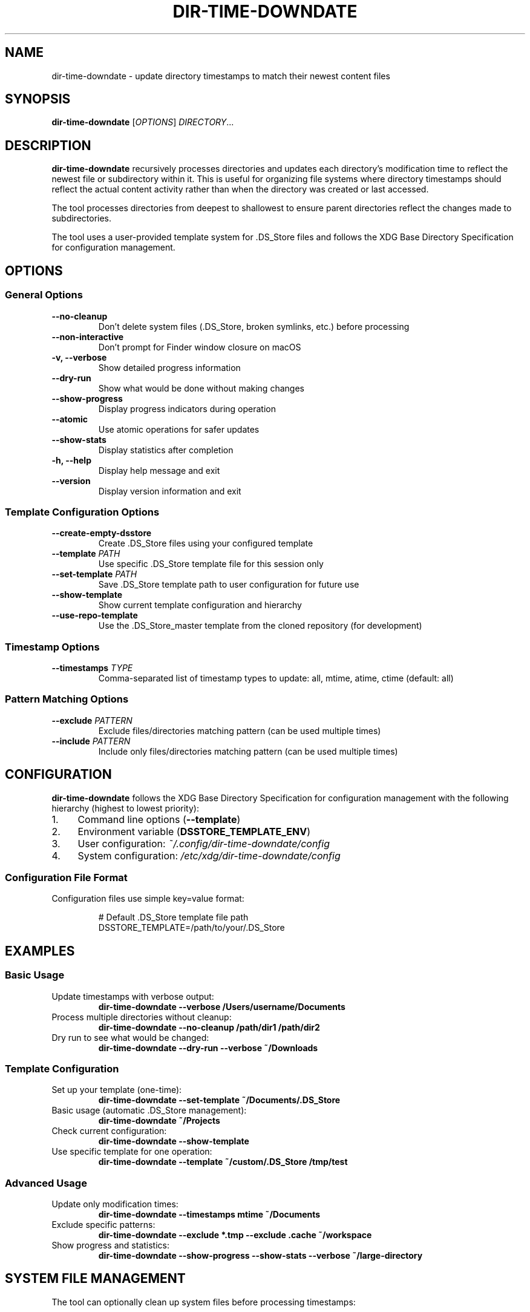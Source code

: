 .TH DIR-TIME-DOWNDATE 1 "July 2025" "dir-time-downdate 0.2.0" "User Commands"
.SH NAME
dir-time-downdate \- update directory timestamps to match their newest content files
.SH SYNOPSIS
.B dir-time-downdate
[\fIOPTIONS\fR] \fIDIRECTORY\fR...
.SH DESCRIPTION
.B dir-time-downdate
recursively processes directories and updates each directory's modification time to reflect the newest file or subdirectory within it. This is useful for organizing file systems where directory timestamps should reflect the actual content activity rather than when the directory was created or last accessed.

The tool processes directories from deepest to shallowest to ensure parent directories reflect the changes made to subdirectories.

The tool uses a user-provided template system for .DS_Store files and follows the XDG Base Directory Specification for configuration management.

.SH OPTIONS
.SS General Options
.TP
.B \-\-no\-cleanup
Don't delete system files (.DS_Store, broken symlinks, etc.) before processing
.TP
.B \-\-non\-interactive
Don't prompt for Finder window closure on macOS
.TP
.B \-v, \-\-verbose
Show detailed progress information
.TP
.B \-\-dry\-run
Show what would be done without making changes
.TP
.B \-\-show\-progress
Display progress indicators during operation
.TP
.B \-\-atomic
Use atomic operations for safer updates
.TP
.B \-\-show\-stats
Display statistics after completion
.TP
.B \-h, \-\-help
Display help message and exit
.TP
.B \-\-version
Display version information and exit

.SS Template Configuration Options
.TP
.B \-\-create\-empty\-dsstore
Create .DS_Store files using your configured template
.TP
.B \-\-template \fIPATH\fR
Use specific .DS_Store template file for this session only
.TP
.B \-\-set\-template \fIPATH\fR
Save .DS_Store template path to user configuration for future use
.TP
.B \-\-show\-template
Show current template configuration and hierarchy
.TP
.B \-\-use\-repo\-template
Use the .DS_Store_master template from the cloned repository (for development)

.SS Timestamp Options
.TP
.B \-\-timestamps \fITYPE\fR
Comma-separated list of timestamp types to update: all, mtime, atime, ctime (default: all)

.SS Pattern Matching Options
.TP
.B \-\-exclude \fIPATTERN\fR
Exclude files/directories matching pattern (can be used multiple times)
.TP
.B \-\-include \fIPATTERN\fR
Include only files/directories matching pattern (can be used multiple times)

.SH CONFIGURATION
.B dir-time-downdate
follows the XDG Base Directory Specification for configuration management with the following hierarchy (highest to lowest priority):

.IP 1. 4
Command line options (\fB\-\-template\fR)
.IP 2. 4
Environment variable (\fBDSSTORE_TEMPLATE_ENV\fR)
.IP 3. 4
User configuration: \fI~/.config/dir-time-downdate/config\fR
.IP 4. 4
System configuration: \fI/etc/xdg/dir-time-downdate/config\fR

.SS Configuration File Format
Configuration files use simple key=value format:
.PP
.nf
.RS
# Default .DS_Store template file path
DSSTORE_TEMPLATE=/path/to/your/.DS_Store
.RE
.fi

.SH EXAMPLES
.SS Basic Usage
.TP
Update timestamps with verbose output:
.B dir-time-downdate --verbose /Users/username/Documents
.TP
Process multiple directories without cleanup:
.B dir-time-downdate --no-cleanup /path/dir1 /path/dir2
.TP
Dry run to see what would be changed:
.B dir-time-downdate --dry-run --verbose ~/Downloads

.SS Template Configuration
.TP
Set up your template (one-time):
.B dir-time-downdate --set-template ~/Documents/.DS_Store
.TP
Basic usage (automatic .DS_Store management):
.B dir-time-downdate ~/Projects
.TP
Check current configuration:
.B dir-time-downdate --show-template
.TP
Use specific template for one operation:
.B dir-time-downdate --template ~/custom/.DS_Store /tmp/test

.SS Advanced Usage
.TP
Update only modification times:
.B dir-time-downdate --timestamps mtime ~/Documents
.TP
Exclude specific patterns:
.B dir-time-downdate --exclude "*.tmp" --exclude ".cache" ~/workspace
.TP
Show progress and statistics:
.B dir-time-downdate --show-progress --show-stats --verbose ~/large-directory

.SH SYSTEM FILE MANAGEMENT
The tool can optionally clean up system files before processing timestamps:

.SS macOS
.DS_Store, .AppleDouble, ._* files, .Spotlight-V100, .Trashes, .VolumeIcon.icns, etc.

.SS Linux
.directory (KDE), .thumbnails, .cache, .nautilus, Thumbs.db (Windows files on shares), desktop.ini

.SS Windows
Thumbs.db, desktop.ini, ehthumbs.db, $RECYCLE.BIN, System Volume Information

.SH TEMPLATE SYSTEM
The tool uses a user-provided template system for .DS_Store files. Users must provide their own template files rather than using pre-installed templates.

.SS Getting Started with Templates
.IP 1. 4
Find an existing .DS_Store file: \fBfind ~ -name ".DS_Store" -type f | head -5\fR
.IP 2. 4
Configure it as your template: \fBdir-time-downdate --set-template /path/to/.DS_Store\fR
.IP 3. 4
Use it: \fBdir-time-downdate /target/dir\fR

.SS Template File Sources
.IP \(bu 2
Any existing .DS_Store file from folders you've customized in Finder
.IP \(bu 2
Common locations: ~/Desktop/.DS_Store, ~/Documents/.DS_Store, ~/Downloads/.DS_Store
.IP \(bu 2
Create custom templates by setting up a folder in Finder with desired view options

See the template guide at \fIdoc/DSSTORE_TEMPLATE_GUIDE.md\fR for detailed instructions.

.SH EXCLUDED DIRECTORIES
Version control directories are automatically excluded from processing:
.BR .git ,
.BR .svn ,
.BR .hg ,
.BR .bzr ,
.BR CVS ,
.BR _darcs ,
.BR .fossil-settings

Additional patterns can be excluded using the \fB\-\-exclude\fR option.

.SH EXIT STATUS
.TP
.B 0
Success
.TP
.B 1
Error (invalid arguments, missing directories, template not configured, etc.)

.SH ENVIRONMENT VARIABLES
.TP
.B DSSTORE_TEMPLATE_ENV
Override template path for this session (higher priority than config files)
.TP
.B NO_COLOR
Disable colored output when set to "1"

.SH FILES
.TP
.I ~/.config/dir-time-downdate/config
User configuration file
.TP
.I /etc/xdg/dir-time-downdate/config
System-wide configuration file (when installed with \fB\-\-system-config\fR)

.SH REQUIREMENTS
.IP \(bu 2
macOS 10.15+ (Catalina and later with default zsh)
.IP \(bu 2
Zsh shell (version 5.0 or later)
.IP \(bu 2
Standard Unix utilities: find, stat, touch, realpath
.IP \(bu 2
Optional: GNU find (gfind) on macOS for enhanced compatibility

.SH INSTALLATION
.SS System-wide Installation
.nf
.RS
sudo ./install.sh
sudo ./install.sh --system-config  # With global config support
.RE
.fi

.SS User Installation
.nf
.RS
./install.sh --user
make install-user
.RE
.fi

.SH AUTHOR
Christopher Carroll

.SH COPYRIGHT
Copyright (c) 2025 Christopher Carroll. Licensed under the MIT License.

.SH SEE ALSO
.BR find (1),
.BR stat (1),
.BR touch (1),
.BR zsh (1)

For comprehensive documentation, see:
.IP \(bu 2
\fIdoc/DSSTORE_TEMPLATE_GUIDE.md\fR - Template creation and setup guide
.IP \(bu 2
\fIdoc/DSSTORE_MANAGEMENT.md\fR - Advanced .DS_Store management techniques

.SH BUGS
Report bugs at: https://github.com/llorracc/dir_time_downdate/issues 